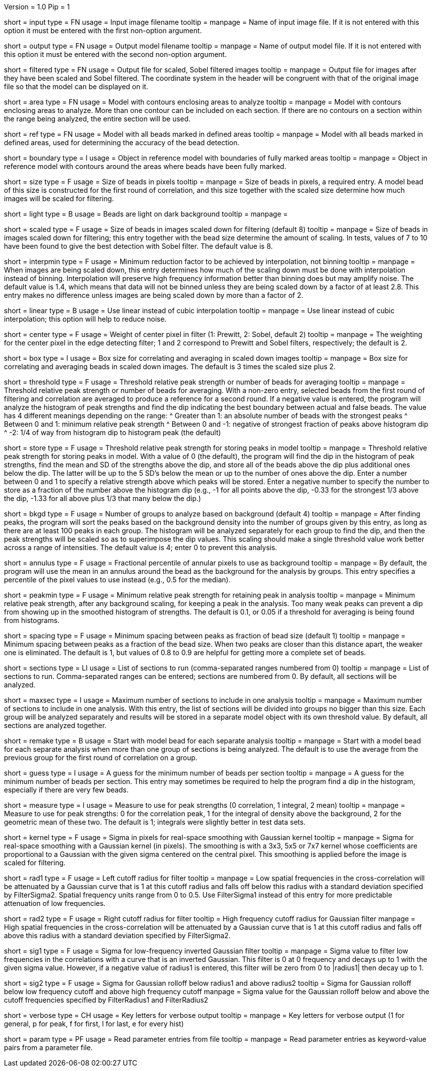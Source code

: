 Version = 1.0
Pip = 1

[Field = InputImageFile]
short = input
type = FN
usage = Input image filename
tooltip = 
manpage = Name of input image file.  If it is not entered with this option it 
must be entered with the first non-option argument.

[Field = OutputModelFile]
short = output
type = FN
usage = Output model filename
tooltip = 
manpage = Name of output model file.  If it is not entered with this option it 
must be entered with the second non-option argument.

[Field = FilteredImageFile]
short = filtered
type = FN
usage = Output file for scaled, Sobel filtered images
tooltip = 
manpage = Output file for images after they have been scaled 
and Sobel filtered.  The coordinate system in the header will be congruent
with that of the original image file so that the model can be displayed on it.

[Field = AreaModel]
short = area
type = FN
usage = Model with contours enclosing areas to analyze
tooltip = 
manpage = Model with contours enclosing areas to analyze.  More than one
contour can be included on each section.  If there are no contours on a
section within the range being analyzed, the entire section will be used.

[Field = ReferenceModel]
short = ref
type = FN
usage = Model with all beads marked in defined areas
tooltip = 
manpage = Model with all beads marked in defined areas, used for determining
the accuracy of the bead detection.

[Field = BoundaryObject]
short = boundary
type = I
usage = Object in reference model with boundaries of fully marked areas 
tooltip = 
manpage = Object in reference model with contours around the areas where beads
have been fully marked.

[Field = BeadSize]
short = size
type = F
usage = Size of beads in pixels
tooltip = 
manpage = Size of beads in pixels, a required entry.  A model bead of this
size is constructed for the first round of correlation, and this size together
with the scaled size determine how much images will be scaled for filtering.

[Field = LightBeads]
short = light
type = B
usage = Beads are light on dark background
tooltip = 
manpage = 

[Field = ScaledSize]
short = scaled
type = F
usage = Size of beads in images scaled down for filtering (default 8)
tooltip = 
manpage = Size of beads in images scaled down for filtering; this entry
together with the bead size determine the amount of scaling.  In tests,
values of 7 to 10 have been found to give the best detection with Sobel
filter.  The default value is 8.

[Field = MinInterpolationFactor]
short = interpmin
type = F
usage = Minimum reduction factor to be achieved by interpolation, not binning
tooltip = 
manpage = When images are being scaled down, this entry determines how much
of the scaling down must be done with interpolation instead of binning.
Interpolation will preserve high frequency information better than binning
does but may amplify noise.  The default value is 1.4, which means that data
will not be binned unless they are being scaled down by a factor of at least
2.8.  This entry makes no difference unless images are being scaled down by
more than a factor of 2.

[Field = LinearInterpolation]
short = linear
type = B
usage = Use linear instead of cubic interpolation
tooltip = 
manpage = Use linear instead of cubic interpolation; this option will help to
reduce noise.

[Field = CenterWeight]
short = center
type = F
usage = Weight of center pixel in filter (1: Prewitt, 2: Sobel, default 2)
tooltip = 
manpage = The weighting for the center pixel in the edge detecting filter; 1
and 2 correspond to Prewitt and Sobel filters, respectively; the default is 2.

[Field = BoxSizeScaled]
short = box
type = I
usage = Box size for correlating and averaging in scaled down images
tooltip = 
manpage = Box size for correlating and averaging beads in scaled down images.
The default is 3 times the scaled size plus 2.

[Field = ThresholdForAveraging]
short = threshold
type = F
usage = Threshold relative peak strength or number of beads for averaging
tooltip = 
manpage = Threshold relative peak strength or number of beads for averaging.
With a non-zero entry, selected beads from the first round of filtering and
correlation are averaged to produce a reference for a second round.  If a
negative value is entered, the program will analyze the histogram of peak
strengths and find the dip indicating the best boundary between actual and
false beads.  The value has
4 different meanings depending on the range:
^  Greater than 1: an absolute number of beads with the strongest peaks
^  Between 0 and 1: minimum relative peak strength
^  Between 0 and -1: negative of strongest fraction of peaks above histogram 
dip
^  -2: 1/4 of way from histogram dip to histogram peak (the default)

[Field = StorageThreshold]
short = store
type = F
usage = Threshold relative peak strength for storing peaks in model
tooltip = 
manpage = Threshold relative peak strength for storing peaks in model.  With a
value of 0 (the default), the program will find the dip in the histogram of
peak strengths, find the mean and SD of the strengths above the dip, and store
all of the beads above the dip plus additional ones below the dip.  The latter
will be up to the 5 SD's below the mean or up to the number of ones above the
dip.  Enter a number between 0 and 1 to specify a relative
strength above which peaks will be stored.  Enter a negative number to specify
the number to store as a fraction of the number above the histogram dip (e.g.,
-1 for all points above the dip, -0.33 for the strongest 1/3 above the dip,
-1.33 for all above plus 1/3 that many below the dip.)

[Field = BackgroundGroups]
short = bkgd
type = F
usage = Number of groups to analyze based on background (default 4)
tooltip = 
manpage = After finding peaks, the program will sort the peaks based on the
background density into the number of groups given by this entry, as long as
there are at least 100 peaks in each group.  The histogram will be analyzed
separately for each group to find the dip, and then the peak strengths will be
scaled so as to superimpose the dip values.  This scaling should make a single
threshold value work better across a range of intensities.
The default value is 4; enter 0 to prevent this analysis.

[Field = AnnulusPercentile]
short = annulus
type = F
usage = Fractional percentile of annular pixels to use as background
tooltip = 
manpage = By default, the program will use the mean in an annulus around the
bead as the background for the analysis by groups.  This entry specifies a
percentile of the pixel values to use instead (e.g., 0.5 for the median).

[Field = MinRelativeStrength]
short = peakmin
type = F
usage = Minimum relative peak strength for retaining peak in analysis
tooltip = 
manpage = Minimum relative peak strength, after any background scaling, for
keeping a peak in the analysis.  Too many weak peaks can prevent a dip from
showing up in the smoothed histogram of strengths.  The default is 0.1, or
0.05 if a threshold for averaging is being found from histograms.

[Field = MinSpacing]
short = spacing
type = F
usage = Minimum spacing between peaks as fraction of bead size (default 1)
tooltip = 
manpage = Minimum spacing between peaks as a fraction of the bead size.  When
two peaks are closer than this distance apart, the weaker one is eliminated.
The default is 1, but values of 0.8 to 0.9 are helpful for getting more 
a complete set of beads.

[Field = SectionsToDo]
short = sections
type = LI
usage = List of sections to run (comma-separated ranges numbered from 0)
tooltip = 
manpage = List of sections to run.  Comma-separated ranges can be entered;
sections are numbered from 0.  By default, all sections will be analyzed.

[Field = MaxSectionsPerAnalysis]
short = maxsec
type = I
usage = Maximum number of sections to include in one analysis
tooltip = 
manpage = Maximum number of sections to include in one analysis.  With this
entry, the list of sections will be divided into groups no bigger than this
size.  Each group will be analyzed separately and results will be stored in a
separate model object with its own threshold value.  By default, all sections
are analyzed together.

[Field = RemakeModelBead]
short = remake
type = B
usage = Start with model bead for each separate analysis
tooltip = 
manpage = Start with a model bead for each separate analysis when more than
one group of sections is being analyzed.  The default is to use the average
from the previous group for the first round of correlation on a group.

[Field = MinGuessNumBeads]
short = guess
type = I
usage = A guess for the minimum number of beads per section
tooltip = 
manpage = A guess for the minimum number of beads per section.  This entry may
sometimes be required to help the program find a dip in the histogram,
especially if there are very few beads.

[Field = MeasureToUse]
short = measure
type = I
usage = Measure to use for peak strengths (0 correlation, 1 integral, 2 mean)
tooltip = 
manpage = Measure to use for peak strengths: 0 for the correlation peak, 1 for 
the integral of density above the background, 2 for the geometric mean of
these two.  The default is 1; integrals were slightly better in test data sets.

[Field = KernelSigma]
short = kernel
type = F
usage = Sigma in pixels for real-space smoothing with Gaussian kernel
tooltip = 
manpage = Sigma for real-space smoothing with a Gaussian kernel (in pixels).
The smoothing is with a 3x3, 5x5 or 7x7 kernel whose coefficients are
proportional to a Gaussian with the given sigma centered on the central
pixel.  This smoothing is applied before the image is scaled for filtering.

[Field = FilterRadius1]
short = rad1
type = F
usage = Left cutoff radius for filter
tooltip = 
manpage = Low spatial frequencies in the cross-correlation will be attenuated
by a Gaussian curve that is 1 at this cutoff radius and falls off below this
radius with a standard deviation specified by FilterSigma2.  Spatial
frequency units range from 0 to 0.5.  Use FilterSigma1 instead of this entry
for more predictable attenuation of low frequencies.

[Field = FilterRadius2]
short = rad2
type = F
usage = Right cutoff radius for filter
tooltip = High frequency cutoff radius for Gaussian filter
manpage = High spatial frequencies in the cross-correlation will be attenuated
by a Gaussian curve that is 1 at this cutoff radius and falls off above this
radius with a standard deviation specified by FilterSigma2.

[Field = FilterSigma1]
short = sig1
type = F
usage = Sigma for low-frequency inverted Gaussian filter
tooltip = 
manpage = Sigma value to filter low frequencies in the correlations with a
curve that is an inverted Gaussian.  This filter is 0 at 0 frequency and decays
up to 1 with the given sigma value.  However, if a negative value of radius1
is entered, this filter will be zero from 0 to |radius1| then decay up to 1.

[Field = FilterSigma2]
short = sig2
type = F
usage = Sigma for Gaussian rolloff below radius1 and above radius2
tooltip = Sigma for Gaussian rolloff below low frequency cutoff and above 
high frequency cutoff
manpage = Sigma value for the Gaussian rolloff below and above the cutoff
frequencies specified by FilterRadius1 and FilterRadius2

[Field = VerboseKeys]
short = verbose
type = CH
usage = Key letters for verbose output
tooltip = 
manpage = Key letters for verbose output (1 for general, p for peak, f for
first, l for last, e for every hist)

[Field = ParameterFile]
short = param
type = PF
usage = Read parameter entries from file
tooltip = 
manpage = Read parameter entries as keyword-value pairs from a parameter file.

